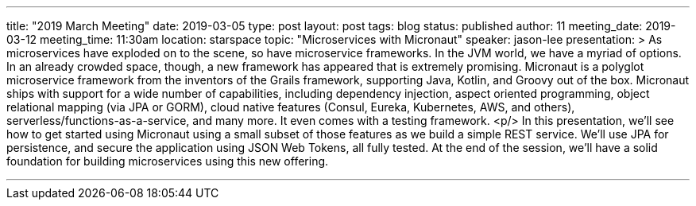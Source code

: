 ---
title: "2019 March Meeting"
date: 2019-03-05
type: post
layout: post
tags: blog
status: published
author: 11
meeting_date: 2019-03-12
meeting_time: 11:30am
location: starspace
topic: "Microservices with Micronaut"
speaker: jason-lee
presentation: >
    As microservices have exploded on to the scene, so have microservice
    frameworks. In the JVM world, we have a myriad of options. In an already
    crowded space, though, a new framework has appeared that is extremely
    promising. Micronaut is a polyglot microservice framework from the
    inventors of the Grails framework, supporting Java, Kotlin, and Groovy
    out of the box. Micronaut ships with support for a wide number of
    capabilities, including dependency injection, aspect oriented
    programming, object relational mapping (via JPA or GORM), cloud native
    features (Consul, Eureka, Kubernetes, AWS, and others),
    serverless/functions-as-a-service, and many more. It even comes with a
    testing framework.
    <p/>
    In this presentation, we'll see how to get started using Micronaut using
    a small subset of those features as we build a simple REST service.
    We'll use JPA for persistence, and secure the application using JSON Web
    Tokens, all fully tested. At the end of the session, we'll have a solid
    foundation for building microservices using this new offering.

---
